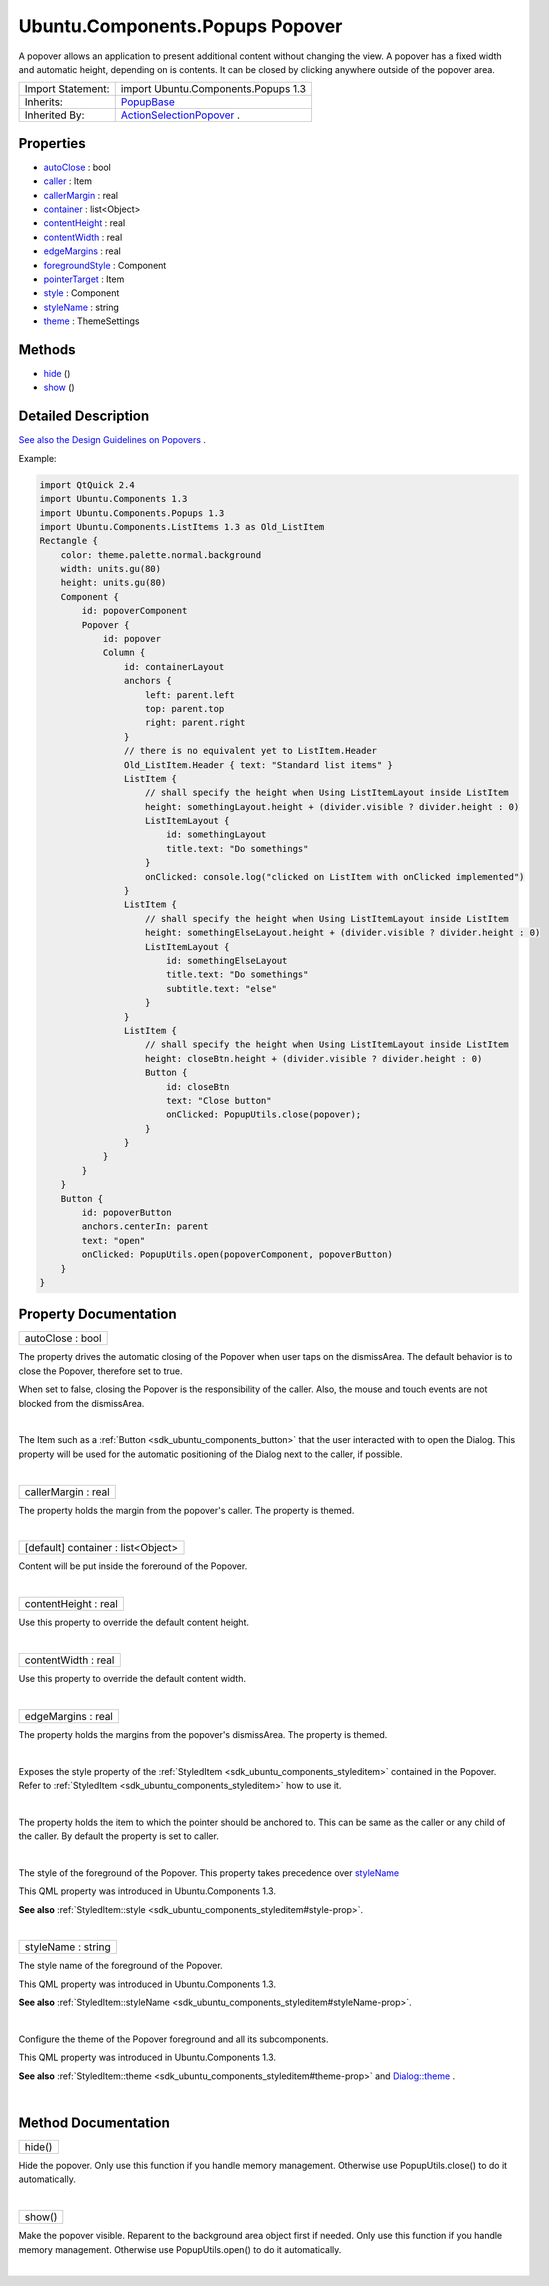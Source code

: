 .. _sdk_ubuntu_components_popups_popover:
Ubuntu.Components.Popups Popover
================================

A popover allows an application to present additional content without
changing the view. A popover has a fixed width and automatic height,
depending on is contents. It can be closed by clicking anywhere outside
of the popover area.

+--------------------------------------+--------------------------------------+
| Import Statement:                    | import Ubuntu.Components.Popups 1.3  |
+--------------------------------------+--------------------------------------+
| Inherits:                            | `PopupBase </sdk/apps/qml/Ubuntu.Com |
|                                      | ponents/Popups.PopupBase/>`_         |
+--------------------------------------+--------------------------------------+
| Inherited By:                        | `ActionSelectionPopover </sdk/apps/q |
|                                      | ml/Ubuntu.Components/Popups.ActionSe |
|                                      | lectionPopover/>`_ .                 |
+--------------------------------------+--------------------------------------+

Properties
----------

-  `autoClose </sdk/apps/qml/Ubuntu.Components/Popups.Popover/_autoClose-prop>`_ 
   : bool
-  `caller </sdk/apps/qml/Ubuntu.Components/Popups.Popover/_caller-prop>`_ 
   : Item
-  `callerMargin </sdk/apps/qml/Ubuntu.Components/Popups.Popover/_callerMargin-prop>`_ 
   : real
-  `container </sdk/apps/qml/Ubuntu.Components/Popups.Popover/_container-prop>`_ 
   : list<Object>
-  `contentHeight </sdk/apps/qml/Ubuntu.Components/Popups.Popover/_contentHeight-prop>`_ 
   : real
-  `contentWidth </sdk/apps/qml/Ubuntu.Components/Popups.Popover/_contentWidth-prop>`_ 
   : real
-  `edgeMargins </sdk/apps/qml/Ubuntu.Components/Popups.Popover/_edgeMargins-prop>`_ 
   : real
-  `foregroundStyle </sdk/apps/qml/Ubuntu.Components/Popups.Popover/_foregroundStyle-prop>`_ 
   : Component
-  `pointerTarget </sdk/apps/qml/Ubuntu.Components/Popups.Popover/_pointerTarget-prop>`_ 
   : Item
-  `style </sdk/apps/qml/Ubuntu.Components/Popups.Popover/_style-prop>`_ 
   : Component
-  `styleName </sdk/apps/qml/Ubuntu.Components/Popups.Popover/_styleName-prop>`_ 
   : string
-  `theme </sdk/apps/qml/Ubuntu.Components/Popups.Popover/_theme-prop>`_ 
   : ThemeSettings

Methods
-------

-  `hide </sdk/apps/qml/Ubuntu.Components/Popups.Popover/_hide-method>`_ \ ()
-  `show </sdk/apps/qml/Ubuntu.Components/Popups.Popover/_show-method>`_ \ ()

Detailed Description
--------------------

`See also the Design Guidelines on
Popovers <https://design.ubuntu.com/apps/building-blocks/dialog#popover>`_ .

Example:

.. code:: qml

    import QtQuick 2.4
    import Ubuntu.Components 1.3
    import Ubuntu.Components.Popups 1.3
    import Ubuntu.Components.ListItems 1.3 as Old_ListItem
    Rectangle {
        color: theme.palette.normal.background
        width: units.gu(80)
        height: units.gu(80)
        Component {
            id: popoverComponent
            Popover {
                id: popover
                Column {
                    id: containerLayout
                    anchors {
                        left: parent.left
                        top: parent.top
                        right: parent.right
                    }
                    // there is no equivalent yet to ListItem.Header
                    Old_ListItem.Header { text: "Standard list items" }
                    ListItem {
                        // shall specify the height when Using ListItemLayout inside ListItem
                        height: somethingLayout.height + (divider.visible ? divider.height : 0)
                        ListItemLayout {
                            id: somethingLayout
                            title.text: "Do somethings"
                        }
                        onClicked: console.log("clicked on ListItem with onClicked implemented")
                    }
                    ListItem {
                        // shall specify the height when Using ListItemLayout inside ListItem
                        height: somethingElseLayout.height + (divider.visible ? divider.height : 0)
                        ListItemLayout {
                            id: somethingElseLayout
                            title.text: "Do somethings"
                            subtitle.text: "else"
                        }
                    }
                    ListItem {
                        // shall specify the height when Using ListItemLayout inside ListItem
                        height: closeBtn.height + (divider.visible ? divider.height : 0)
                        Button {
                            id: closeBtn
                            text: "Close button"
                            onClicked: PopupUtils.close(popover);
                        }
                    }
                }
            }
        }
        Button {
            id: popoverButton
            anchors.centerIn: parent
            text: "open"
            onClicked: PopupUtils.open(popoverComponent, popoverButton)
        }
    }

Property Documentation
----------------------

.. _sdk_ubuntu_components_popups_popover_autoClose-prop:

+--------------------------------------------------------------------------+
|        \ autoClose : bool                                                |
+--------------------------------------------------------------------------+

The property drives the automatic closing of the Popover when user taps
on the dismissArea. The default behavior is to close the Popover,
therefore set to true.

When set to false, closing the Popover is the responsibility of the
caller. Also, the mouse and touch events are not blocked from the
dismissArea.

| 

.. _sdk_ubuntu_components_popups_popover_-prop:

+--------------------------------------------------------------------------+
| :ref:` <>`\ caller : `Item <sdk_qtquick_item>`                         |
+--------------------------------------------------------------------------+

The Item such as a :ref:`Button <sdk_ubuntu_components_button>` that the
user interacted with to open the Dialog. This property will be used for
the automatic positioning of the Dialog next to the caller, if possible.

| 

.. _sdk_ubuntu_components_popups_popover_callerMargin-prop:

+--------------------------------------------------------------------------+
|        \ callerMargin : real                                             |
+--------------------------------------------------------------------------+

The property holds the margin from the popover's caller. The property is
themed.

| 

.. _sdk_ubuntu_components_popups_popover_container-prop:

+--------------------------------------------------------------------------+
|        \ [default] container : list<Object>                              |
+--------------------------------------------------------------------------+

Content will be put inside the foreround of the Popover.

| 

.. _sdk_ubuntu_components_popups_popover_contentHeight-prop:

+--------------------------------------------------------------------------+
|        \ contentHeight : real                                            |
+--------------------------------------------------------------------------+

Use this property to override the default content height.

| 

.. _sdk_ubuntu_components_popups_popover_contentWidth-prop:

+--------------------------------------------------------------------------+
|        \ contentWidth : real                                             |
+--------------------------------------------------------------------------+

Use this property to override the default content width.

| 

.. _sdk_ubuntu_components_popups_popover_edgeMargins-prop:

+--------------------------------------------------------------------------+
|        \ edgeMargins : real                                              |
+--------------------------------------------------------------------------+

The property holds the margins from the popover's dismissArea. The
property is themed.

| 

.. _sdk_ubuntu_components_popups_popover_-prop:

+--------------------------------------------------------------------------+
| :ref:` <>`\ foregroundStyle : `Component <sdk_qtqml_component>`        |
+--------------------------------------------------------------------------+

Exposes the style property of the
:ref:`StyledItem <sdk_ubuntu_components_styleditem>` contained in the
Popover. Refer to :ref:`StyledItem <sdk_ubuntu_components_styleditem>` how
to use it.

| 

.. _sdk_ubuntu_components_popups_popover_-prop:

+--------------------------------------------------------------------------+
| :ref:` <>`\ pointerTarget : `Item <sdk_qtquick_item>`                  |
+--------------------------------------------------------------------------+

The property holds the item to which the pointer should be anchored to.
This can be same as the caller or any child of the caller. By default
the property is set to caller.

| 

.. _sdk_ubuntu_components_popups_popover_-prop:

+--------------------------------------------------------------------------+
| :ref:` <>`\ style : `Component <sdk_qtqml_component>`                  |
+--------------------------------------------------------------------------+

The style of the foreground of the Popover. This property takes
precedence over
`styleName </sdk/apps/qml/Ubuntu.Components/Popups.Popover/#styleName-prop>`_ 

This QML property was introduced in Ubuntu.Components 1.3.

**See also**
:ref:`StyledItem::style <sdk_ubuntu_components_styleditem#style-prop>`.

| 

.. _sdk_ubuntu_components_popups_popover_styleName-prop:

+--------------------------------------------------------------------------+
|        \ styleName : string                                              |
+--------------------------------------------------------------------------+

The style name of the foreground of the Popover.

This QML property was introduced in Ubuntu.Components 1.3.

**See also**
:ref:`StyledItem::styleName <sdk_ubuntu_components_styleditem#styleName-prop>`.

| 

.. _sdk_ubuntu_components_popups_popover_-prop:

+--------------------------------------------------------------------------+
| :ref:` <>`\ theme : `ThemeSettings <sdk_ubuntu_components_themesettings>` |
+--------------------------------------------------------------------------+

Configure the theme of the Popover foreground and all its subcomponents.

This QML property was introduced in Ubuntu.Components 1.3.

**See also**
:ref:`StyledItem::theme <sdk_ubuntu_components_styleditem#theme-prop>` and
`Dialog::theme </sdk/apps/qml/Ubuntu.Components/Popups.Dialog/#theme-prop>`_ .

| 

Method Documentation
--------------------

.. _sdk_ubuntu_components_popups_popover_hide-method:

+--------------------------------------------------------------------------+
|        \ hide()                                                          |
+--------------------------------------------------------------------------+

Hide the popover. Only use this function if you handle memory
management. Otherwise use PopupUtils.close() to do it automatically.

| 

.. _sdk_ubuntu_components_popups_popover_show-method:

+--------------------------------------------------------------------------+
|        \ show()                                                          |
+--------------------------------------------------------------------------+

Make the popover visible. Reparent to the background area object first
if needed. Only use this function if you handle memory management.
Otherwise use PopupUtils.open() to do it automatically.

| 
